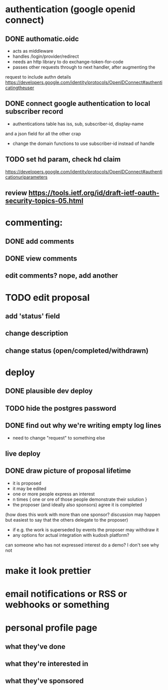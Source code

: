 # TO DO

* authentication (google openid connect)
** DONE authomatic.oidc
- acts as middleware
- handles /login/provider/redirect 
- needs an http library to do exchange-token-for-code
- passes other requests through to next handler, after augmenting the
request to include authn details
https://developers.google.com/identity/protocols/OpenIDConnect#authenticatingtheuser
** DONE connect google authentication to local subscriber record
- authentications table has iss, sub, subscriber-id, display-name 
and a json field for all the other crap
- change the domain functions to use subscriber-id instead of handle

** TODO set hd param, check hd claim
https://developers.google.com/identity/protocols/OpenIDConnect#authenticationuriparameters
** review https://tools.ietf.org/id/draft-ietf-oauth-security-topics-05.html


* commenting:
** DONE add comments
** DONE view comments
** edit comments? nope, add another


* TODO edit proposal
** add 'status' field
** change description
** change status (open/completed/withdrawn)

* deploy
** DONE plausible dev deploy
** TODO hide the postgres password
** DONE find out why we're writing empty log lines
- need to change "request" to something else
** live deploy

** DONE draw picture of proposal lifetime
- it is proposed
- it may be edited
- one or more people express an interest
- n times { one or ore of those people demonstrate their solution }
- the proposer (and ideally also sponsors) agree it is completed
(how does this work with more than one sponsor?  discussion may 
happen but easiest to say that the others delegate to the proposer)
- if e.g. the work is superseded by events the proposer may withdraw it
- any options for actual integration with kudosh platform?

can someone who has not expressed interest do a demo?  I don't see why not


* make it look prettier
* email notifications or RSS or webhooks or something
* personal profile page
** what they've done
** what they're interested in
** what they've sponsored
  
